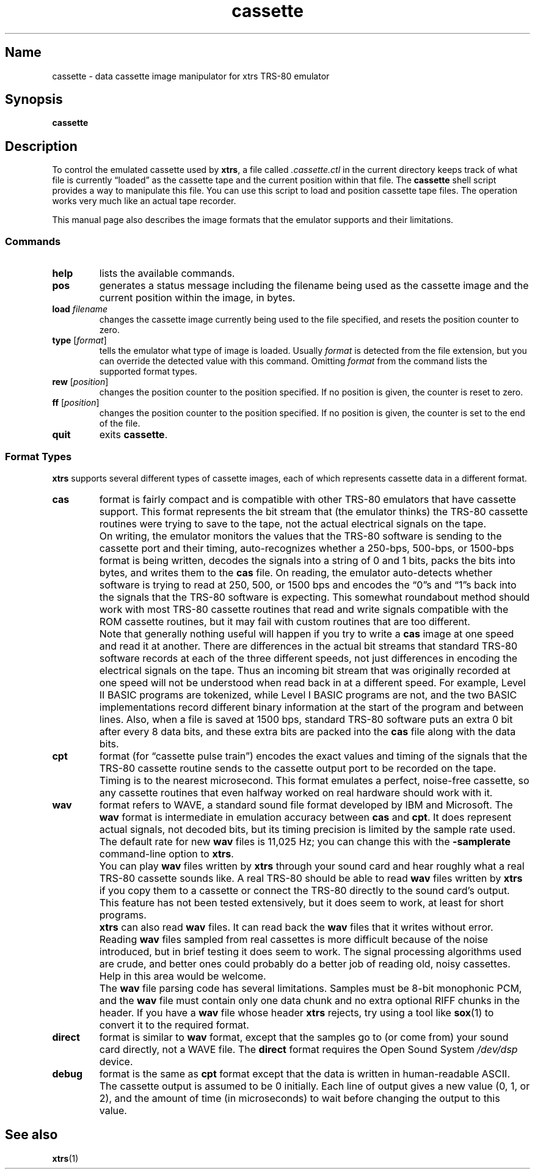.\" in Michael Kerrisk's man-pages(7) and GNU's groff_man(7), and groff(7).
.\"
.\" The following macro definitions come from groff's an-ext.tmac.
.\"
.\" Copyright (C) 2007-2014  Free Software Foundation, Inc.
.\"
.\" Written by Eric S. Raymond <esr@thyrsus.com>
.\"            Werner Lemberg <wl@gnu.org>
.\"
.\" You may freely use, modify and/or distribute this file.
.\"
.\" If _not_ GNU roff, define UR and UE macros to handle URLs.
.if !\n[.g] \{\
.\" Start URL.
.de UR
.  ds m1 \\$1\"
.  nh
.  if \\n(mH \{\
.    \" Start diversion in a new environment.
.    do ev URL-div
.    do di URL-div
.  \}
..
.
.
.\" End URL.
.de UE
.  ie \\n(mH \{\
.    br
.    di
.    ev
.
.    \" Has there been one or more input lines for the link text?
.    ie \\n(dn \{\
.      do HTML-NS "<a href=""\\*(m1"">"
.      \" Yes, strip off final newline of diversion and emit it.
.      do chop URL-div
.      do URL-div
\c
.      do HTML-NS </a>
.    \}
.    el \
.      do HTML-NS "<a href=""\\*(m1"">\\*(m1</a>"
\&\\$*\"
.  \}
.  el \
\\*(la\\*(m1\\*(ra\\$*\"
.
.  hy \\n(HY
..
.\} \" not GNU roff
.\" End of Free Software Foundation copyrighted material.
.\"
.\" Copyright (C) 1999-2018 Timothy P. Mann
.\"
.\" Permission is hereby granted, free of charge, to any person
.\" obtaining a copy of this software and associated documentation
.\" files (the "Software"), to deal in the Software without
.\" restriction, including without limitation the rights to use, copy,
.\" modify, merge, publish, distribute, sublicense, and/or sell copies
.\" of the Software, and to permit persons to whom the Software is
.\" furnished to do so, subject to the following conditions:
.\" 
.\" The above copyright notice and this permission notice shall be
.\" included in all copies or substantial portions of the Software.
.\" 
.\" THE SOFTWARE IS PROVIDED "AS IS", WITHOUT WARRANTY OF ANY KIND,
.\" EXPRESS OR IMPLIED, INCLUDING BUT NOT LIMITED TO THE WARRANTIES OF
.\" MERCHANTABILITY, FITNESS FOR A PARTICULAR PURPOSE AND
.\" NONINFRINGEMENT. IN NO EVENT SHALL THE AUTHORS OR COPYRIGHT
.\" HOLDERS BE LIABLE FOR ANY CLAIM, DAMAGES OR OTHER LIABILITY,
.\" WHETHER IN AN ACTION OF CONTRACT, TORT OR OTHERWISE, ARISING FROM,
.\" OUT OF OR IN CONNECTION WITH THE SOFTWARE OR THE USE OR OTHER
.\" DEALINGS IN THE SOFTWARE.
.\"
.TH cassette 1 2008-06-26 xtrs
.SH Name
cassette \- data cassette image manipulator for xtrs TRS-80 emulator
.SH Synopsis
.B cassette
.SH Description
To control the emulated cassette used by
.BR xtrs ,
a file called
.I .cassette.ctl
in the current directory keeps track of what file is currently \(lqloaded\(rq as
the cassette tape and the current position within that file.
The
.B cassette
shell script provides a way to manipulate
this file.
You can use this script to load and position cassette tape files.
The operation works very much like an actual tape recorder.
.PP
This manual page also describes the image formats that the emulator supports and
their limitations.
.
.SS Commands
.TP
.B help
lists the available commands.
.TP
.B pos
generates a status message including the filename being used as the
cassette image and the current position within the image, in bytes.
.TP
.BI load " filename"
changes the cassette image currently being used to the file specified, and
resets the position counter to zero.
.TP
.BI type " \fR[\fPformat\fR]\fP"
tells the emulator what type of image is loaded.
Usually
.I format
is detected from the file extension, but you can override the detected value
with this command.
Omitting
.I format
from the command lists the supported format types.
.TP
.BI rew " \fR[\fPposition\fR]\fP"
changes the position counter to the position specified.
If no position is given, the counter is reset to zero.
.TP
.BI ff " \fR[\fPposition\fR]\fP"
changes the position counter to the position specified.
If no position is given, the counter is set to the end of the file.
.TP
.B quit
exits
.BR cassette .
.SS Format Types
.B xtrs
supports several different types of cassette images, each of which represents
cassette data in a different format.
.TP
.B cas
format is fairly compact and is compatible with other TRS-80 emulators
that have cassette support.
This format represents the bit stream that (the emulator thinks) the TRS-80
cassette routines were trying to save to the tape, not the actual electrical
signals on the tape.
.IP ""
On writing, the emulator monitors the values that the TRS-80 software is
sending to the cassette port and their timing, auto-recognizes whether
a 250-bps, 500-bps, or 1500-bps format is being written, decodes the
signals into a string of 0 and 1 bits, packs the bits into bytes, and
writes them to the
.B cas
file.
On reading, the emulator auto-detects whether software is trying to read at 250,
500, or 1500 bps and encodes the \(lq0\(rqs and \(lq1\(rqs back into the signals
that the TRS-80 software is expecting.
This somewhat roundabout method should work with most TRS-80 cassette routines
that read and write signals compatible with the ROM cassette routines, but it
may fail with custom routines that are too different.
.IP ""
Note that generally nothing useful will happen if you try to write a
.B cas
image at one speed and read it at another.
There are differences in the actual bit streams that standard TRS-80 software
records at each of the three different speeds, not just differences in encoding
the electrical signals on the tape.
Thus an incoming bit stream that was originally recorded at one speed will not
be understood when read back in at a different speed.
For example, Level II BASIC programs are tokenized, while Level I BASIC programs
are not, and the two BASIC implementations record different binary information
at the start of the program and between lines.
Also, when a file is saved at 1500 bps, standard TRS-80 software puts an extra 0
bit after every 8 data bits, and these extra bits are packed into the
.B cas
file along with the data bits.
.TP
.B cpt
format (for \(lqcassette pulse train\(rq) encodes the exact values and timing of
the signals that the TRS-80 cassette routine sends to the cassette output port
to be recorded on the tape.
Timing is to the nearest microsecond.
This format emulates a perfect, noise-free cassette, so any cassette routines
that even halfway worked on real hardware should work with it.
.TP
.B wav
format refers to WAVE, a standard sound file format developed by IBM and
Microsoft.
The
.B wav
format is intermediate in emulation accuracy between
.B cas
and
.BR cpt .
It does represent actual signals, not decoded bits, but its timing precision is
limited by the sample rate used.
The default rate for new
.B wav
files is 11,025 Hz; you can change this with the
.B -samplerate
command-line option to
.BR xtrs .
.IP ""
You can play
.B wav
files written by
.B xtrs
through your sound card and hear roughly what a real TRS-80 cassette sounds
like.
A real TRS-80 should be able to read
.B wav
files written by
.B xtrs
if you copy them to a cassette or connect the TRS-80 directly to the sound
card's output.
This feature has not been tested extensively, but it does seem to work, at least
for short programs.
.IP ""
.B xtrs
can also read
.B wav
files.
It can read back the
.B wav
files that it writes without error.
Reading
.B wav
files sampled from real cassettes is more difficult because of the noise
introduced, but in brief testing it does seem to work.
The signal processing algorithms used are crude, and better ones could
probably do a better job of reading old, noisy cassettes.
Help in this area would be welcome.
.IP ""
The
.B wav
file parsing code has several limitations.
Samples must be
8-bit monophonic PCM, and the
.B wav
file must contain only one data chunk and no extra optional RIFF chunks in the
header.
If you have a
.B wav
file whose header
.B xtrs
rejects, try using a tool like
.BR sox (1)
to convert it to the required format.
.TP
.B direct
format is similar to
.B wav
format, except that the samples go to (or come from) your sound card directly,
not a WAVE file.
The
.B direct
format requires the Open Sound System
.I /dev/dsp
device.
.TP
.B debug
format is the same as
.B cpt
format except that the data is written in human-readable ASCII.
The cassette output is assumed to be 0 initially.
Each line of output gives a new value (0, 1, or 2), and the amount of time (in
microseconds) to wait before changing the output to this value.
.SH See also
.BR xtrs (1)
.\" $Id$
.\" vim:set et ft=nroff tw=80:
